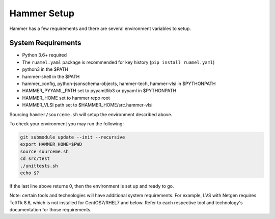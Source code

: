 Hammer Setup
=============================

Hammer has a few requirements and there are several environment variables to setup.

System Requirements
-----------------------------
- Python 3.6+ required

- The ``ruamel.yaml`` package is recommended for key history (``pip install ruamel.yaml``)

- python3 in the $PATH

- hammer-shell in the $PATH

- hammer_config, python-jsonschema-objects, hammer-tech, hammer-vlsi in $PYTHONPATH

- HAMMER_PYYAML_PATH set to pyyaml/lib3 or pyyaml in $PYTHONPATH

- HAMMER_HOME set to hammer repo root

- HAMMER_VLSI path set to $HAMMER_HOME/src.hammer-vlsi

Sourcing ``hammer/sourceme.sh`` will setup the environment described above.

To check your environment you may run the following:

.. _library-example:
.. code-block:: bash

    git submodule update --init --recursive
    export HAMMER_HOME=$PWD
    source sourceme.sh
    cd src/test
    ./unittests.sh
    echo $?

If the last line above returns 0, then the environment is set up and ready to go.

Note: certain tools and technologies will have additional system requirements. For example, LVS with Netgen requires Tcl/Tk 8.6, which is not installed for CentOS7/RHEL7 and below. Refer to each respective tool and technology's documentation for those requirements.
